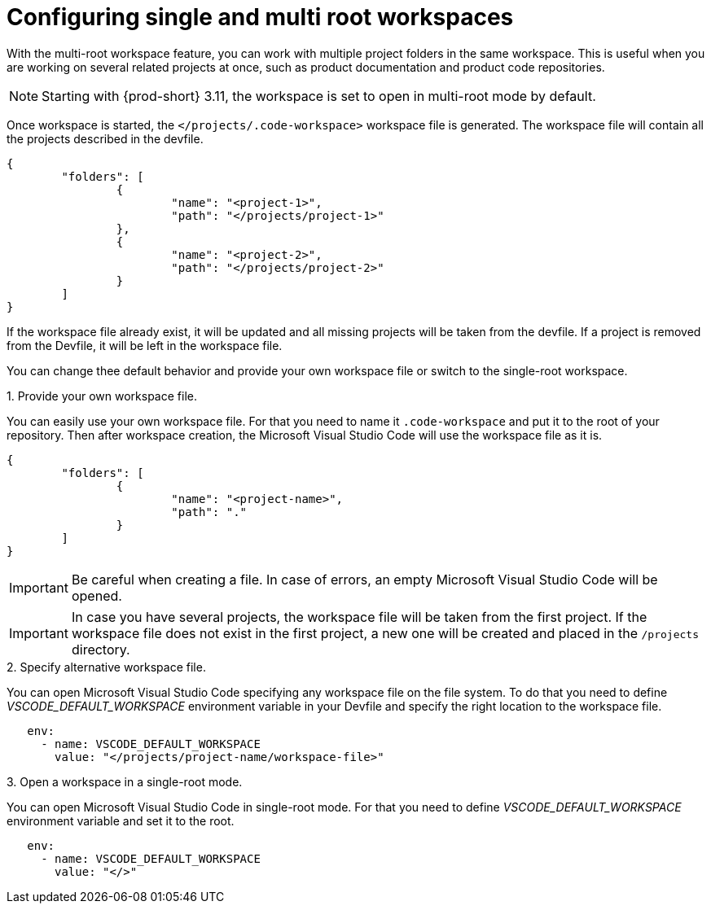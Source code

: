 :_content-type: PROCEDURE
:description: Configuring single and multiroot workspaces
:keywords: singleroot, multiroot, workspace
:navtitle: Configuring single and multiroot workspaces
// :page-aliases:

[id="configuring-single-and-multiroot-workspaces"]
= Configuring single and multi root workspaces

With the multi-root workspace feature, you can work with multiple project folders in the same workspace. This is useful when you are working on several related projects at once, such as product documentation and product code repositories.

[NOTE]
====
Starting with {prod-short} 3.11, the workspace is set to open in multi-root mode by default.
====

Once workspace is started, the `</projects/.code-workspace>` workspace file is generated. The workspace file will contain all the projects described in the devfile.
====
[source,json]
----
{
	"folders": [
		{
			"name": "<project-1>",
			"path": "</projects/project-1>"
		},
		{
			"name": "<project-2>",
			"path": "</projects/project-2>"
		}
	]
}
----
====

If the workspace file already exist, it will be updated and all missing projects will be taken from the devfile.
If a project is removed from the Devfile, it will be left in the workspace file.

You can change thee default behavior and provide your own workspace file or switch to the single-root workspace.

.Procedure

.1. Provide your own workspace file.

You can easily use your own workspace file. For that you need to name it `.code-workspace` and put it to the root of your repository. 
Then after workspace creation, the Microsoft Visual Studio Code will use the workspace file as it is.

====
[source,json]
----
{
	"folders": [
		{
			"name": "<project-name>",
			"path": "."
		}
	]
}
----
====

[IMPORTANT]
====
Be careful when creating a file. In case of errors, an empty Microsoft Visual Studio Code will be opened.
====

[IMPORTANT]
====
In case you have several projects, the workspace file will be taken from the first project.
If the workspace file does not exist in the first project, a new one will be created and placed in the `/projects` directory. 
====

.2. Specify alternative workspace file.

You can open Microsoft Visual Studio Code specifying any workspace file on the file system.
To do that you need to define __VSCODE_DEFAULT_WORKSPACE__ environment variable in your Devfile and specify the right location to the workspace file.

====
[source,yaml]
----
   env:
     - name: VSCODE_DEFAULT_WORKSPACE
       value: "</projects/project-name/workspace-file>"
----
====

.3. Open a workspace in a single-root mode.

You can open Microsoft Visual Studio Code in single-root mode.
For that you need to define __VSCODE_DEFAULT_WORKSPACE__ environment variable and set it to the root.

====
[source,yaml]
----
   env:
     - name: VSCODE_DEFAULT_WORKSPACE
       value: "</>"
----
====
